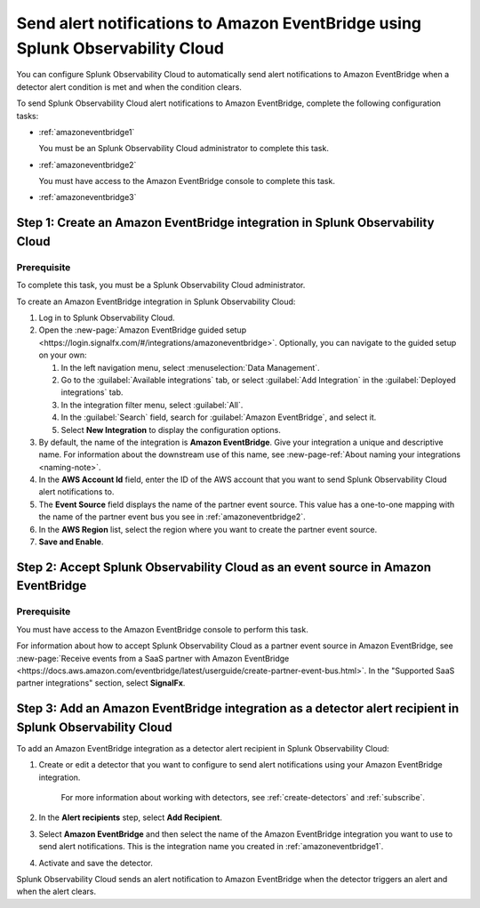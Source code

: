 .. _amazoneventbridge:

*******************************************************************************************
Send alert notifications to Amazon EventBridge using Splunk Observability Cloud
*******************************************************************************************

.. meta::
      :description: Configure Splunk Observability Cloud to send alerts to Amazon EventBridge when a detector alert condition is met and when the condition clears.

You can configure Splunk Observability Cloud to automatically send alert notifications to Amazon EventBridge when a detector alert condition is met and when the condition clears.

To send Splunk Observability Cloud alert notifications to Amazon EventBridge, complete the following configuration tasks:

* :ref:`amazoneventbridge1`

  You must be an Splunk Observability Cloud administrator to complete this task.

* :ref:`amazoneventbridge2`

  You must have access to the Amazon EventBridge console to complete this task.

* :ref:`amazoneventbridge3`


.. _amazoneventbridge1:

Step 1: Create an Amazon EventBridge integration in Splunk Observability Cloud
=================================================================================

Prerequisite
--------------

To complete this task, you must be a Splunk Observability Cloud administrator.

To create an Amazon EventBridge integration in Splunk Observability Cloud:

#. Log in to Splunk Observability Cloud.
#. Open the :new-page:`Amazon EventBridge guided setup <https://login.signalfx.com/#/integrations/amazoneventbridge>`. Optionally, you can navigate to the guided setup on your own:

   #. In the left navigation menu, select :menuselection:`Data Management`.

   #. Go to the :guilabel:`Available integrations` tab, or select :guilabel:`Add Integration` in the :guilabel:`Deployed integrations` tab.

   #. In the integration filter menu, select :guilabel:`All`.

   #. In the :guilabel:`Search` field, search for :guilabel:`Amazon EventBridge`, and select it.

   #. Select :strong:`New Integration` to display the configuration options.

#. By default, the name of the integration is :strong:`Amazon EventBridge`. Give your integration a unique and descriptive name. For information about the downstream use of this name, see :new-page-ref:`About naming your integrations <naming-note>`.
#. In the :strong:`AWS Account Id` field, enter the ID of the AWS account that you want to send Splunk Observability Cloud alert notifications to.
#. The :strong:`Event Source` field displays the name of the partner event source. This value has a one-to-one mapping with the name of the partner event bus you see in :ref:`amazoneventbridge2`.
#. In the :strong:`AWS Region` list, select the region where you want to create the partner event source.
#. :strong:`Save and Enable`.


.. _amazoneventbridge2:

Step 2: Accept Splunk Observability Cloud as an event source in Amazon EventBridge
=====================================================================================

Prerequisite
-------------------

You must have access to the Amazon EventBridge console to perform this task.

For information about how to accept Splunk Observability Cloud as a partner event source in Amazon EventBridge, see :new-page:`Receive events from a SaaS partner with Amazon EventBridge <https://docs.aws.amazon.com/eventbridge/latest/userguide/create-partner-event-bus.html>`. In the "Supported SaaS partner integrations" section, select :strong:`SignalFx`.


.. _amazoneventbridge3:

Step 3: Add an Amazon EventBridge integration as a detector alert recipient in Splunk Observability Cloud
==============================================================================================================

..
  once detector docs are migrated, this step may be covered in those docs and can be removed from all of these docs. link to :ref:`detectors` and :ref:`receiving-notifications` instead once docs are migrated

To add an Amazon EventBridge integration as a detector alert recipient in Splunk Observability Cloud:

#. Create or edit a detector that you want to configure to send alert notifications using your Amazon EventBridge integration.

    For more information about working with detectors, see :ref:`create-detectors` and :ref:`subscribe`.

#. In the :strong:`Alert recipients` step, select :strong:`Add Recipient`.

#. Select :strong:`Amazon EventBridge` and then select the name of the Amazon EventBridge integration you want to use to send alert notifications. This is the integration name you created in :ref:`amazoneventbridge1`.

#. Activate and save the detector.

Splunk Observability Cloud sends an alert notification to Amazon EventBridge when the detector triggers an alert and when the alert clears.
